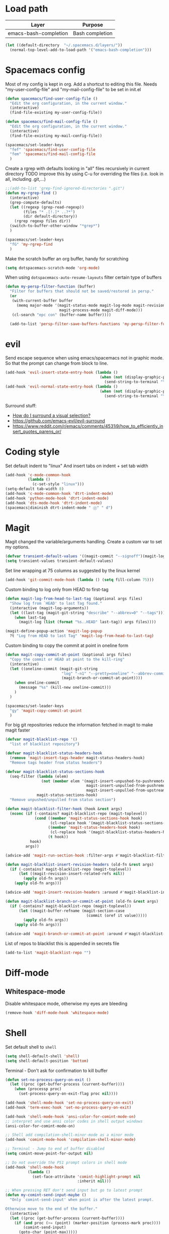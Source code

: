 * Load path
| Layer                 | Purpose         |
|-----------------------+-----------------|
| emacs-bash-completion | Bash completion |

#+begin_src emacs-lisp
(let ((default-directory  "~/.spacemacs.d/layers/"))
  (normal-top-level-add-to-load-path '("emacs-bash-completion")))
#+end_src
* Spacemacs config
Most of my config is kept in org.
Add a shortcut to editing this file.
Needs "my-user-config-file" and "my-mail-config-file" to be set in init.el
#+BEGIN_SRC emacs-lisp
  (defun spacemacs/find-user-config-file ()
    "Edit the org configuration, in the current window."
    (interactive)
    (find-file-existing my-user-config-file))

  (defun spacemacs/find-mail-config-file ()
    "Edit the org configuration, in the current window."
    (interactive)
    (find-file-existing my-mail-config-file))

  (spacemacs/set-leader-keys
    "fef" 'spacemacs/find-user-config-file
    "fem" 'spacemacs/find-mail-config-file
    )
#+END_SRC

Create a rgrep with defaults looking in "all" files recursively in current directory
TODO improve this by using C-u for overriding the files (i.e. look in all, including .git,...)
#+BEGIN_SRC emacs-lisp
  ;;(add-to-list 'grep-find-ignored-directories ".git")
  (defun my-rgrep-find ()
    (interactive)
    (grep-compute-defaults)
    (let ((regexp (grep-read-regexp))
          (files "* .[!.]* ..?*")
          (dir default-directory))
      (rgrep regexp files dir))
    (switch-to-buffer-other-window "*grep*")
    )

  (spacemacs/set-leader-keys
    "fG" 'my-rgrep-find
    )
#+END_SRC

Make the scratch buffer an org buffer, handy for scratching
#+BEGIN_SRC emacs-lisp
  (setq dotspacemacs-scratch-mode 'org-mode)
#+END_SRC

When using =dotspacemacs-auto-resume-layouts= filter certain type of buffers
#+begin_src emacs-lisp
  (defun my-persp-filter-function (buffer)
    "Filter for buffers that should not be saved/restored in persp."
    (or
     (with-current-buffer buffer
       (memq major-mode '(magit-status-mode magit-log-mode magit-revision-mode
                          magit-process-mode magit-diff-mode)))
     (cl-search "epc con" (buffer-name buffer))))

    (add-to-list 'persp-filter-save-buffers-functions 'my-persp-filter-function)
#+end_src

* evil
Send escape sequence when using emacs/spacemacs not in graphic mode.
So that the prompt can change from block to line.
#+BEGIN_SRC emacs-lisp
  (add-hook 'evil-insert-state-entry-hook (lambda ()
                                            (when (not (display-graphic-p))
                                              (send-string-to-terminal "\033[5 q"))))
  (add-hook 'evil-normal-state-entry-hook (lambda ()
                                            (when (not (display-graphic-p))
                                              (send-string-to-terminal "\033[0 q"))))
#+END_SRC

Surround stuff:
- [[https://github.com/syl20bnr/spacemacs/issues/7996][How do I surround a visual selection?]]
- https://github.com/emacs-evil/evil-surround
- https://www.reddit.com/r/emacs/comments/4531i9/how_to_efficiently_insert_quotes_parens_or/
* Coding style
Set default indent to "linux"
And insert tabs on indent + set tab width
#+BEGIN_SRC emacs-lisp
  (add-hook 'c-mode-common-hook
            (lambda ()
              (c-set-style "linux")))
  (setq-default tab-width 8)
  (add-hook 'c-mode-common-hook 'dtrt-indent-mode)
  (add-hook 'python-mode-hook 'dtrt-indent-mode)
  (add-hook 'dts-mode-hook 'dtrt-indent-mode)
  (spacemacs|diminish dtrt-indent-mode " ⓓ" " d")
#+END_SRC
* Magit
Magit changed the variable/arguments handling.
Create a custom var to set my options.
#+BEGIN_SRC emacs-lisp
  (defvar transient-default-values '((magit-commit "--signoff")(magit-log:magit-log-mode "-n64" "--decorate")))
  (setq transient-values transient-default-values)
#+END_SRC

Set line wrapping at 75 columns as suggested by the linux kernel
#+BEGIN_SRC emacs-lisp
  (add-hook 'git-commit-mode-hook (lambda () (setq fill-column 75)))
#+END_SRC

Custom binding to log only from HEAD to first-tag
#+BEGIN_SRC emacs-lisp
  (defun magit-log-from-head-to-last-tag (&optional args files)
    "Show log from `HEAD' to last Tag found."
    (interactive (magit-log-arguments))
    (let ((last-tag (magit-git-string "describe" "--abbrev=0" "--tags")))
      (when last-tag
        (magit-log (list (format "%s..HEAD" last-tag)) args files))))

  (magit-define-popup-action 'magit-log-popup
    ?t "Log from HEAD to last Tag" 'magit-log-from-head-to-last-tag)
#+END_SRC

Custom binding to copy the commit at point in oneline form
#+begin_src emacs-lisp
  (defun magit-copy-commit-at-point (&optional args files)
    "Copy the commit or HEAD at point to the kill-ring"
    (interactive)
    (let ((oneline-commit (magit-git-string
                           "log" "-n1" "--pretty=oneline" "--abbrev-commit"
                           (magit-branch-or-commit-at-point))))
      (when oneline-commit
        (message "%s" (kill-new oneline-commit)))
      )
    )

  (spacemacs/set-leader-keys
    "gy" 'magit-copy-commit-at-point
    )
#+end_src

For big git repositories reduce the information fetched in magit to make magit faster
#+begin_src emacs-lisp
  (defvar magit-blacklist-repo '()
    "list of blacklist repository")

  (defvar magit-blacklist-status-headers-hook
    (remove 'magit-insert-tags-header magit-status-headers-hook)
    "Remove tags header from status headers")

  (defvar magit-blacklist-status-sections-hook
    (seq-filter (lambda (elem)
                  (not (member elem '(magit-insert-unpushed-to-pushremote
                                      magit-insert-unpulled-from-pushremote
                                      magit-insert-unpulled-from-upstream))))
                magit-status-sections-hook)
    "Remove unpushed/unpulled from status section")

  (defun magit-blacklist-filter-hook (hook &rest args)
    (nconc (if (-contains? magit-blacklist-repo (magit-toplevel))
               (cond ((member 'magit-status-sections-hook hook)
                      (cl-replace hook '(magit-blacklist-status-sections-hook)))
                     ((member 'magit-status-headers-hook hook)
                      (cl-replace hook '(magit-blacklist-status-headers-hook)))
                     (t hook))
             hook)
           args))

  (advice-add 'magit-run-section-hook :filter-args #'magit-blacklist-filter-hook)

  (defun magit-blacklist-insert-revision-headers (old-fn &rest args)
    (if (-contains? magit-blacklist-repo (magit-toplevel))
        (let ((magit-revision-insert-related-refs nil))
          (apply old-fn args))
      (apply old-fn args)))

  (advice-add 'magit-insert-revision-headers :around #'magit-blacklist-insert-revision-headers)

  (defun magit-blacklist-branch-or-commit-at-point (old-fn &rest args)
    (if (-contains? magit-blacklist-repo (magit-toplevel))
        (let ((magit-buffer-refname (magit-section-case
                                      (commit (oref it value)))))
          (apply old-fn args))
      (apply old-fn args)))

  (advice-add 'magit-branch-or-commit-at-point :around #'magit-blacklist-branch-or-commit-at-point)
#+end_src

List of repos to blacklist this is appended in secrets file
#+begin_src emacs-lisp
  (add-to-list 'magit-blacklist-repo "")
#+end_src
* Diff-mode
** Whitespace-mode
Disable whitespace mode, otherwise my eyes are bleeding

#+BEGIN_SRC emacs-lisp
  (remove-hook 'diff-mode-hook 'whitespace-mode)
#+END_SRC
 
* Shell
Set default shell to =shell=
#+BEGIN_SRC emacs-lisp
  (setq shell-default-shell 'shell)
  (setq shell-default-position 'bottom)
#+END_SRC

Terminal - Don't ask for confirmation to kill buffer
#+BEGIN_SRC emacs-lisp
  (defun set-no-process-query-on-exit ()
    (let ((proc (get-buffer-process (current-buffer))))
      (when (processp proc)
        (set-process-query-on-exit-flag proc nil))))

  (add-hook 'shell-mode-hook 'set-no-process-query-on-exit)
  (add-hook 'term-exec-hook 'set-no-process-query-on-exit)
#+END_SRC

#+BEGIN_SRC emacs-lisp
  (add-hook 'shell-mode-hook 'ansi-color-for-comint-mode-on)
  ;; interpret and use ansi color codes in shell output windows
  (ansi-color-for-comint-mode-on)

  ;; Shell add compilation-shell-minor-mode as a minor mode
  (add-hook 'comint-mode-hook 'compilation-shell-minor-mode)

  ;; Terminal - Jump to end of buffer disabled
  (setq comint-move-point-for-output nil)

  ;; Do not override the PS1 prompt colors in shell mode
  (add-hook 'shell-mode-hook
            (lambda ()
              (set-face-attribute 'comint-highlight-prompt nil
                                  :inherit nil)))

  ;; When pressing RET don't send input but go to latest prompt
  (defun my-comint-send-input-maybe ()
    "Only `comint-send-input' when point is after the latest prompt.

  Otherwise move to the end of the buffer."
    (interactive)
    (let ((proc (get-buffer-process (current-buffer))))
      (if (and proc (>= (point) (marker-position (process-mark proc))))
          (comint-send-input)
        (goto-char (point-max)))))

  (with-eval-after-load "comint"
    (define-key shell-mode-map [remap comint-send-input] 'my-comint-send-input-maybe))

#+END_SRC

Replace Helm completion-at-point by company completion
Bind it to TAB in shell mode
Add the company-capf backend to shell mode
#+BEGIN_SRC emacs-lisp
  ;; (add-hook 'shell-mode-hook 'company-mode)
  (define-key shell-mode-map (kbd "TAB") #'company-manual-begin)
  (spacemacs|add-company-backends :backends company-capf :modes shell-mode)
#+END_SRC

Better bash completion
#+BEGIN_SRC emacs-lisp
  (add-to-list 'load-path "~/.spacemacs.d/layers/emacs-bash-completion")
  (require 'bash-completion)
  (bash-completion-setup)
#+END_SRC

Use Emacs as the default editor for shell (module owned by magit)
#+BEGIN_SRC emacs-lisp
  (require 'with-editor)
  (add-hook 'shell-mode-hook 'with-editor-export-editor)
#+END_SRC

* Org mode
Hard line wrap at 90 chars, looks good on most on my displays, half screen
#+BEGIN_SRC emacs-lisp
  (add-hook 'org-mode-hook 'spacemacs/toggle-auto-fill-mode-on)
  (add-hook 'org-mode-hook (lambda () (setq fill-column 90)))
#+END_SRC

[[https://orgmode.org/manual/Clean-view.html][Cleaner outline view]] - auto indent under outlines
#+BEGIN_SRC emacs-lisp
  (add-hook 'org-mode-hook 'org-indent-mode)
#+END_SRC

Disable native tabs in org. Don't like it.
#+begin_src emacs-lisp
  (setq org-src-tab-acts-natively nil)
#+end_src

If a org heading contains the tag =:newpage:= then automatically insert a clearpage when
exporting to LaTeX/PDF
- TODO improve it, make it mandatory for highest headings
- TODO fix it does not work on startup, needs to require probably
#+BEGIN_SRC emacs-lisp
  (defun org/get-headline-string-element  (headline backend info)
    (let ((prop-point (next-property-change 0 headline)))
      (if prop-point (plist-get (text-properties-at prop-point headline) :parent))))

  (defun org/ensure-latex-clearpage (headline backend info)
    (when (org-export-derived-backend-p backend 'latex)
      (let ((elmnt (org/get-headline-string-element headline backend info)))
        (when (member "newpage" (org-element-property :tags elmnt))
          (concat "\\clearpage\n" headline)))))

  (with-eval-after-load 'ox
    (add-to-list 'org-export-filter-headline-functions
                 'org/ensure-latex-clearpage))
#+END_SRC

purpose-mode which is a minor mode required by spacemacs
is messing with =org-insert-structure-template=.
Disable it when in org-mode
#+begin_src emacs-lisp
  (add-hook 'org-mode-hook (lambda () (purpose-mode -1)))
#+end_src
** org theme
Greenish org tables are nicer :)
#+begin_src emacs-lisp
  (set-face-attribute 'org-table nil :foreground "#008787")
#+end_src
** Expansion style
See a downward pointing arrow instead of the usual
(=...=) that org displays when there's stuff under the header.

#+BEGIN_SRC emacs-lisp
  (setq org-ellipsis "⤵")
#+END_SRC

** =TODO= states
From [[https://orgmode.org/manual/Tracking-TODO-state-changes.html][ORG mode doc]], change the TODO states to:
`TODO`, `WAIT`, `DONE`, `CANCELED`
With some nifty timestamps.

#+BEGIN_SRC emacs-lisp
  (setq org-todo-keywords
        '((sequence "TODO(t)" "WAIT(w@/!)" "|" "DONE(d!)" "CANCELED(c@)")))
#+END_SRC
* Python
Set the Python interpreter to Python3
Anacomda-mode is not happy if Python2 is not installed
#+BEGIN_SRC emacs-lisp
  (setq python-shell-interpreter "/usr/bin/python3")
#+END_SRC

Turn on fill-column-indicator by default for Python
#+BEGIN_SRC emacs-lisp
  (add-hook 'python-mode-hook 'fci-mode)
#+END_SRC

Flycheck setup (needs syntax-checking layer)
To toggle flycheck ON-OFF use =SPC t s= (OFF by default)
#+begin_src emacs-lisp
  (setq flycheck-python-pycompile-executable "/usr/bin/python3")
  (setq flycheck-python-flake8-executable "/usr/bin/python3")
  (setq flycheck-python-pylint-executable "/usr/bin/python3")
#+end_src

Disable importmagic by default
#+begin_src emacs-lisp
  (remove-hook 'python-mode-hook 'importmagic-mode)
#+end_src

* Dired
When pressing "^" in dired move up one directory in same buffer
#+BEGIN_SRC emacs-lisp
  (add-hook 'dired-mode-hook
            (lambda ()
              (define-key dired-mode-map (kbd "^")
                (lambda () (interactive)(find-alternate-file "..")))))
#+END_SRC

Move a file/folder to the current dired buffer
#+begin_src emacs-lisp
  (defun my-move-to-last-dired (file)
    (interactive "GMove file or directory:")
    (let ((dired-buffer (seq-filter (lambda (buffer)
                                      (with-current-buffer buffer
                                        (string= major-mode "dired-mode")))
                                    (buffer-list))))
      (when dired-buffer
        (with-current-buffer (car dired-buffer)
          (rename-file file default-directory)))))
  (add-hook 'dired-mode-hook (lambda ()
                               (define-key dired-mode-map (kbd "C-f") #'my-move-to-last-dired)))
#+end_src
* gnus
Apparently it's best to leave the primary select method nil
And only use secondary select methods for news and stuff.
#+BEGIN_SRC emacs-lisp
  (setq gnus-secondary-select-methods
        '(
          (nntp "nntp.lore.kernel.org")
          ))
#+END_SRC

Load some read message - default behavior is to load only unread.
Annoying in thread view.
#+begin_src emacs-lisp
  (setq gnus-fetch-old-headers 'some)
#+end_src

* projectile
Started playing around with projectile.
Flow for working on a new project is the following:
- SPC p p - helm-projectile-switch-project
- SPC p e - projectile-edit-dir-locals
  - Set vars: projectile-project-compilation-cmd (and others projectile-porject-*)
- SPC p c - projectile-compile-project (might need a reload of =.dir-loacls.el= - use dired for this)

Fix when calling compilation on a project where it has not been set yet.
#+BEGIN_SRC emacs-lisp
  (setq projectile-project-compilation-cmd "")
#+END_SRC

Switch to the compilation buffer on compilation
#+begin_src emacs-lisp
  (defun switch-to-comp (arg)
    (switch-to-buffer-other-window "*compilation*"))
  (advice-add 'projectile-compile-project :after #'switch-to-comp)
#+end_src
* Emacs
Launch server on startup if not already running
#+begin_src emacs-lisp
  (load "server")
  (unless (server-running-p) (server-start))
#+end_src

Delete a word when using =C-<backspace>= instead of killing it (copy to kill-ring)
#+begin_src  emacs-lisp
  (defun backward-delete-word (arg)
    "Delete characters backward until encountering the beginning of a word.
    With argument ARG, do this that many times."
    (interactive "p")
    (delete-region (point) (progn (backward-word arg) (point))))

  (global-set-key (kbd "C-<backspace>") 'backward-delete-word)
#+end_src

Why this does not exist by default ?
Maybe my flow is broken ?
Kill current buffer and go to other window.
#+begin_src emacs-lisp
  (defun my-kill-this-buffer-go-to-other-window()
    (interactive)
    (kill-this-buffer)
    (other-window 1)
    )

  (spacemacs/set-leader-keys
    "bk" 'my-kill-this-buffer-go-to-other-window
    )

  (global-set-key (kbd "C-x O") 'my-kill-this-buffer-go-to-other-window)
#+end_src
* Deft
#+begin_src emacs-lisp
  (setq deft-directory "~/Dropbox/Notes")
  (setq deft-recursive t)
#+end_src
* ag
#+begin_src emacs-lisp
  (require 'ag)
#+end_src
Enable highlighting because it's nice
Reuse the =*ag search*= buffer instead of creating new ones.
#+begin_src emacs-lisp
  (setq ag-highlight-search t)
  (setq ag-reuse-buffers t)
#+end_src

Search for string in default-directory (current-path)
and switch to this buffer on result
#+begin_src emacs-lisp
  (defun my-ag (str &optional dir)
    (interactive (list (ag/read-from-minibuffer "Search string")))
    (let ((dir (or dir (or (projectile-project-root) default-directory))))
      (message dir)
      (ag str dir)
      (switch-to-buffer-other-window "*ag search*")))
  (defun my-ag-default-dir (str)
    (interactive (list (ag/read-from-minibuffer "Search string")))
    (my-ag str default-directory))

  (spacemacs/set-leader-keys
    "sag" 'my-ag
    "saG" 'my-ag-default-dir
    )
#+end_src
* lisp funcs
Browse url at point with firefox
#+begin_src emacs-lisp
  (defun my-browse-url-firefox-at-point()
    (interactive)
    (browse-url-firefox (thing-at-point 'url))
    )

  (spacemacs/set-leader-keys
    "jU" 'my-browse-url-firefox-at-point
    )
#+end_src
* Secrets
or actually path and other stuff that people doesn't need to know about
#+begin_src emacs-lisp
  (load (concat dotspacemacs-directory "secrets/secrets.el") t)
#+end_src
* Helm
#+begin_src emacs-lisp
  (customize-set-variable 'helm-ff-lynx-style-map t)
  (customize-set-variable 'helm-imenu-lynx-style-map t)
  (customize-set-variable 'helm-semantic-lynx-style-map t)
  (customize-set-variable 'helm-occur-use-ioccur-style-keys t)
  (customize-set-variable 'helm-grep-use-ioccur-style-keys t)
#+end_src
* Pass
#+begin_src emacs-lisp
(use-package password-store
  :init (spacemacs/set-leader-keys
          "ay" 'password-store-copy))
#+end_src
